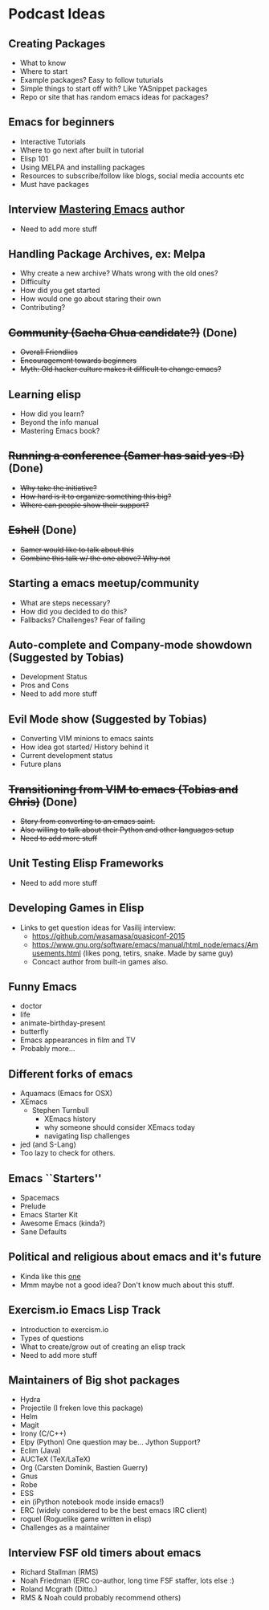 * Podcast Ideas

** Creating Packages

- What to know
- Where to start
- Example packages? Easy to follow tuturials
- Simple things to start off with? Like YASnippet packages
- Repo or site that has random emacs ideas for packages?

** Emacs for beginners
- Interactive Tutorials
- Where to go next after built in tutorial
- Elisp 101
- Using MELPA and installing packages
- Resources to subscribe/follow like blogs, social media accounts etc
- Must have packages

** Interview _Mastering Emacs_ author
- Need to add more stuff

** Handling Package Archives, ex: Melpa

- Why create a new archive? Whats wrong with the old ones?
- Difficulty
- How did you get started
- How would one go about staring their own
- Contributing?

** +Community (Sacha Chua candidate?)+ (Done)

- +Overall Friendlies+
- +Encouragement towards beginners+
- +Myth: Old hacker culture makes it difficult to change emacs?+

** Learning elisp

- How did you learn?
- Beyond the info manual
- Mastering Emacs book?

** +Running a conference (Samer has said yes :D)+ (Done)

- +Why take the initiative?+
- +How hard is it to organize something this big?+
- +Where can people show their support?+

** +Eshell+ (Done)
- +Samer would like to talk about this+
- +Combine this talk w/ the one above? Why not+

** Starting a emacs meetup/community

- What are steps necessary?
- How did you decided to do this?
- Fallbacks? Challenges? Fear of failing

** Auto-complete and Company-mode showdown (Suggested by Tobias)
- Development Status
- Pros and Cons
- Need to add more stuff

** Evil Mode show (Suggested by Tobias)
- Converting VIM minions to emacs saints
- How idea got started/ History behind it
- Current development status
- Future plans

** +Transitioning from VIM to emacs (Tobias and Chris)+ (Done)
- +Story from converting to an emacs saint.+
- +Also willing to talk about their Python and other languages setup+
- +Need to add more stuff+

** Unit Testing Elisp Frameworks
- Need to add more stuff

** Developing Games in Elisp
- Links to get question ideas for Vasilij interview:
  + https://github.com/wasamasa/quasiconf-2015
  + https://www.gnu.org/software/emacs/manual/html_node/emacs/Amusements.html (likes pong, tetirs, snake. Made by same guy)
  + Concact author from built-in games also.

** Funny Emacs
- doctor
- life
- animate-birthday-present
- butterfly
- Emacs appearances in film and TV
- Probably more...

** Different forks of emacs
- Aquamacs (Emacs for OSX)
- XEmacs
  + Stephen Turnbull
    + XEmacs history
    + why someone should consider XEmacs today
    + navigating lisp challenges
- jed (and S-Lang)
- Too lazy to check for others.

** Emacs ``Starters''
- Spacemacs
- Prelude
- Emacs Starter Kit
- Awesome Emacs (kinda?)
- Sane Defaults

** Political and religious about emacs and it's future
- Kinda like this [[https://www.reddit.com/r/programming/comments/2rtumb/current_emacs_maintainer_disagrees_with_rms_id_be/][one]]
- Mmm maybe not a good idea? Don't know much about this stuff.

** Exercism.io Emacs Lisp Track
- Introduction to exercism.io
- Types of questions
- What to create/grow out of creating an elisp track
- Need to add more stuff

** Maintainers of Big shot packages
- Hydra
- Projectile (I freken love this package)
- Helm
- Magit
- Irony (C/C++)
- Elpy (Python) One question may be... Jython Support?
- Eclim (Java)
- AUCTeX (TeX/LaTeX)
- Org (Carsten Dominik, Bastien Guerry)
- Gnus
- Robe
- ESS
- ein (iPython notebook mode inside emacs!)
- ERC (widely considered to be the best emacs IRC client)
- roguel (Roguelike game written in elisp)
- Challenges as a maintainer

** Interview FSF old timers about emacs
- Richard Stallman (RMS)
- Noah Friedman (ERC co-author, long time FSF staffer, lots else :)
- Roland Mcgrath (Ditto.)
- RMS & Noah could probably recommend others)

